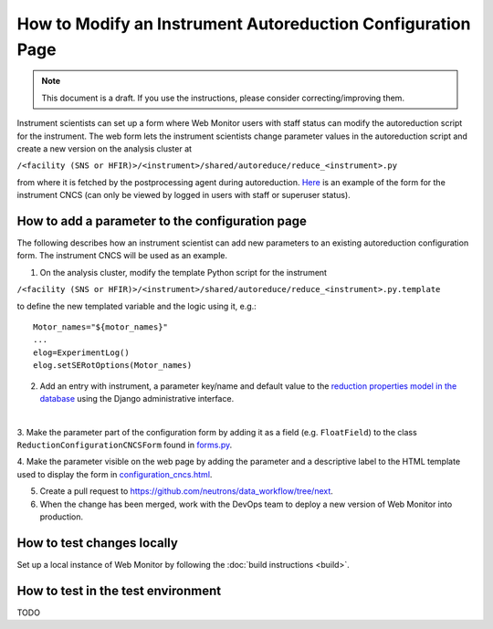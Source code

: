 How to Modify an Instrument Autoreduction Configuration Page
==============================

.. note::
    This document is a draft. If you use the instructions, please consider correcting/improving them.

Instrument scientists can set up a form where Web Monitor users with staff status can modify the autoreduction script for the instrument.
The web form lets the instrument scientists change parameter values in the autoreduction script and create a new version on the analysis cluster at

``/<facility (SNS or HFIR)>/<instrument>/shared/autoreduce/reduce_<instrument>.py``

from where it is fetched by the postprocessing agent during autoreduction. `Here <https://monitor.sns.gov/reduction/cncs/>`_ is an example of the form for the instrument CNCS
(can only be viewed by logged in users with staff or superuser status).

How to add a parameter to the configuration page
-----------------------

The following describes how an instrument scientist can add new parameters to an existing autoreduction configuration form.
The instrument CNCS will be used as an example.

1. On the analysis cluster, modify the template Python script for the instrument

``/<facility (SNS or HFIR)>/<instrument>/shared/autoreduce/reduce_<instrument>.py.template``

to define the new templated variable and the logic using it, e.g.::

    Motor_names="${motor_names}"
    ...
    elog=ExperimentLog()
    elog.setSERotOptions(Motor_names)

2. Add an entry with instrument, a parameter key/name and default value to the `reduction properties model in the database <https://monitor.sns.gov/database/reduction/reductionproperty>`_ using the Django administrative interface.

.. image:: ../images/admin_interface_reduction_properties.png
    :width: 600px
    :align: center
    :alt: admin interface reduction properties
|

3. Make the parameter part of the configuration form by adding it as a field (e.g. ``FloatField``) to the class ``ReductionConfigurationCNCSForm`` found in
`forms.py <https://github.com/neutrons/data_workflow/blob/next/src/webmon_app/reporting/reduction/forms.py>`_.

4. Make the parameter visible on the web page by adding the parameter and a descriptive label to the HTML template used to display the form in
`configuration_cncs.html <https://github.com/neutrons/data_workflow/blob/next/src/webmon_app/reporting/templates/reduction/configuration_cncs.html>`_.

5. Create a pull request to `<https://github.com/neutrons/data_workflow/tree/next>`_.

6. When the change has been merged, work with the DevOps team to deploy a new version of Web Monitor into production.

How to test changes locally
-----------------------

Set up a local instance of Web Monitor by following the :doc:`build instructions <build>`.

How to test in the test environment
-----------------------

TODO